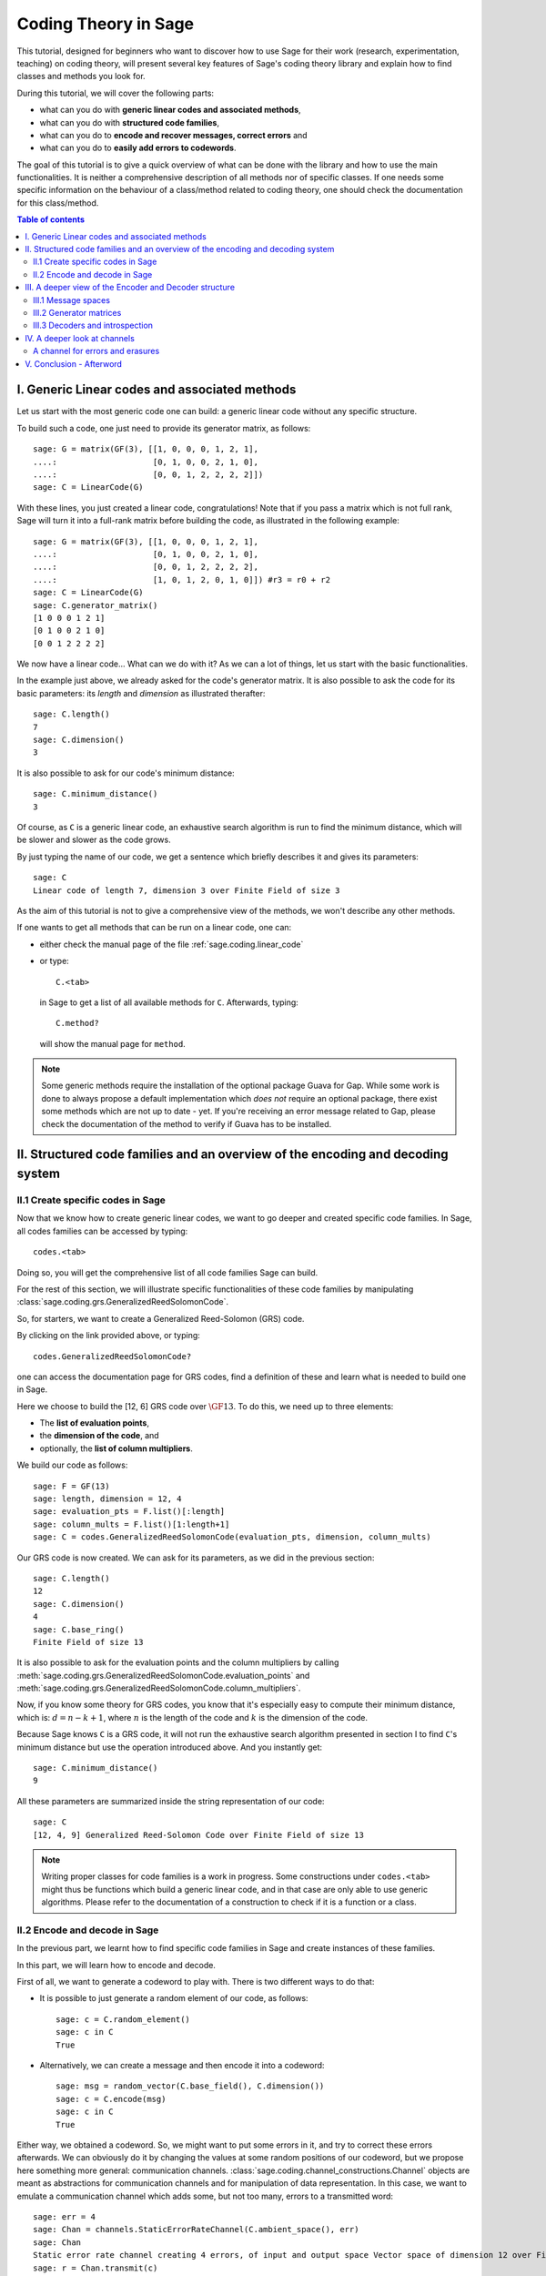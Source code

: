 .. -*- coding: utf-8 -*-
.. linkall

.. _coding_theory:

======================
Coding Theory in Sage
======================

.. MODULEAUTHOR:: David Joyner and Robert Miller (2008), edited by Ralf Stephan
                  for the initial version. David Lucas (2016) for this version.


This tutorial, designed for beginners who want to discover how to use Sage
for their work (research, experimentation, teaching) on coding theory,
will present several key features of Sage's coding theory library
and explain how to find classes and methods you look for.

During this tutorial, we will cover the following parts:

- what can you do with **generic linear codes and associated methods**,
- what can you do with **structured code families**,
- what can you do to   **encode and recover messages, correct errors** and
- what can you do to   **easily add errors to codewords**.

The goal of this tutorial is to give a quick overview of what can be done
with the library and how to use the main functionalities.
It is neither a comprehensive description of all methods nor of specific
classes. If one needs some specific information on the behaviour of a
class/method related to coding theory, one should check the documentation
for this class/method.

.. contents:: Table of contents
   :depth: 3

I. Generic Linear codes and associated methods
==============================================

Let us start with the most generic code one can build: a generic linear code
without any specific structure.

To build such a code, one just need to provide
its generator matrix, as follows::

    sage: G = matrix(GF(3), [[1, 0, 0, 0, 1, 2, 1],
    ....:                    [0, 1, 0, 0, 2, 1, 0],
    ....:                    [0, 0, 1, 2, 2, 2, 2]])
    sage: C = LinearCode(G)

With these lines, you just created a linear code, congratulations!
Note that if you pass a matrix which is not full rank, Sage will turn
it into a full-rank matrix before building the code,
as illustrated in the following example::

    sage: G = matrix(GF(3), [[1, 0, 0, 0, 1, 2, 1],
    ....:                    [0, 1, 0, 0, 2, 1, 0],
    ....:                    [0, 0, 1, 2, 2, 2, 2],
    ....:                    [1, 0, 1, 2, 0, 1, 0]]) #r3 = r0 + r2
    sage: C = LinearCode(G)
    sage: C.generator_matrix()
    [1 0 0 0 1 2 1]
    [0 1 0 0 2 1 0]
    [0 0 1 2 2 2 2]

We now have a linear code... What can we do with it?
As we can a lot of things, let us start with the basic functionalities.

In the example just above, we already asked for the code's
generator matrix. It is also possible to ask the code for
its basic parameters: its *length* and *dimension* as illustrated therafter::

    sage: C.length()
    7
    sage: C.dimension()
    3

It is also possible to ask for our code's minimum distance::

    sage: C.minimum_distance()
    3

Of course, as ``C`` is a generic linear code, an exhaustive search algorithm
is run to find the minimum distance, which will be slower and slower as the
code grows.

By just typing the name of our code, we get a sentence which briefly
describes it and gives its parameters::

    sage: C
    Linear code of length 7, dimension 3 over Finite Field of size 3

As the aim of this tutorial is not to give a comprehensive view of the methods,
we won't describe any other methods.

If one wants to get all methods that can be run on a linear code, one can:

- either check the manual page of the file :ref:`sage.coding.linear_code`
- or type::

      C.<tab>

  in Sage to get a list of all available methods for ``C``.
  Afterwards, typing::

      C.method?

  will show the manual page for ``method``.

.. NOTE::

    Some generic methods require the installation of the optional
    package Guava for Gap. While some work is done to always propose
    a default implementation which *does not* require an optional package,
    there exist some methods which are not up to date - yet.
    If you're receiving an error message related to Gap, please check the
    documentation of the method to verify if Guava has to be installed.

II. Structured code families and an overview of the encoding and decoding system
================================================================================

II.1 Create specific codes in Sage
----------------------------------

Now that we know how to create generic linear codes, we want to go deeper
and created specific code families. In Sage, all codes families can be
accessed by typing::

    codes.<tab>

Doing so, you will get the comprehensive list of all code families
Sage can build.

For the rest of this section, we will illustrate specific functionalities
of these code families by manipulating
:class:`sage.coding.grs.GeneralizedReedSolomonCode`.

So, for starters, we want to create a Generalized Reed-Solomon (GRS) code.

By clicking on the link provided above, or typing::

    codes.GeneralizedReedSolomonCode?

one can access the documentation page for GRS codes, find a definition
of these and learn what is needed to build one in Sage.

Here we choose to build the [12, 6] GRS code over :math:`\GF{13}`.
To do this, we need up to three elements:

- The **list of evaluation points**,
- the **dimension of the code**, and
- optionally, the **list of column multipliers**.

We build our code as follows::

    sage: F = GF(13)
    sage: length, dimension = 12, 4
    sage: evaluation_pts = F.list()[:length]
    sage: column_mults = F.list()[1:length+1]
    sage: C = codes.GeneralizedReedSolomonCode(evaluation_pts, dimension, column_mults)

Our GRS code is now created. We can ask for its parameters, as we did in the
previous section::

    sage: C.length()
    12
    sage: C.dimension()
    4
    sage: C.base_ring()
    Finite Field of size 13

It is also possible to ask for the evaluation points and
the column multipliers by calling
:meth:`sage.coding.grs.GeneralizedReedSolomonCode.evaluation_points` and
:meth:`sage.coding.grs.GeneralizedReedSolomonCode.column_multipliers`.

Now, if you know some theory for GRS codes, you know that it's especially easy
to compute their minimum distance, which is:
:math:`d = n - k + 1`, where :math:`n` is the length of the code and
:math:`k` is the dimension of the code.

Because Sage knows ``C`` is a GRS code, it will not run the exhaustive
search algorithm presented in section I to find ``C``'s minimum distance
but use the operation introduced above. And you instantly get::

    sage: C.minimum_distance()
    9

All these parameters are summarized inside the string representation
of our code::

    sage: C
    [12, 4, 9] Generalized Reed-Solomon Code over Finite Field of size 13

.. NOTE::

    Writing proper classes for code families is a work in progress.
    Some constructions under ``codes.<tab>`` might thus be functions which
    build a generic linear code, and in that case are only able to use
    generic algorithms.
    Please refer to the documentation of a construction to check if it
    is a function or a class.


II.2 Encode and decode in Sage
------------------------------

In the previous part, we learnt how to find specific code families
in Sage and create instances of these families.

In this part, we will learn how to encode and decode.

First of all, we want to generate a codeword to play with.
There is two different ways to do that:

- It is possible to just generate a random element of our code, as follows::

    sage: c = C.random_element()
    sage: c in C
    True

- Alternatively, we can create a message and then encode it into a codeword::

    sage: msg = random_vector(C.base_field(), C.dimension())
    sage: c = C.encode(msg)
    sage: c in C
    True

Either way, we obtained a codeword.
So, we might want to put some errors in it, and try to correct these
errors afterwards. We can obviously do it by changing the values at
some random positions of our codeword, but we propose here something
more general: communication channels.
:class:`sage.coding.channel_constructions.Channel` objects are meant
as abstractions for communication channels and for manipulation of
data representation. In this case, we want to emulate a communication channel
which adds some, but not too many, errors to a transmitted word::

    sage: err = 4
    sage: Chan = channels.StaticErrorRateChannel(C.ambient_space(), err)
    sage: Chan
    Static error rate channel creating 4 errors, of input and output space Vector space of dimension 12 over Finite Field of size 13
    sage: r = Chan.transmit(c)
    sage: len((c-r).nonzero_positions())
    4

If you want to learn more on Channels, please refer to section IV
of this tutorial.

Thanks to our channel, we got a "received word`, ``r``, as a codeword
with errors on it. We can try to correct the errors and recover the
original codeword::

    sage: c_dec = C.decode_to_code(r)
    sage: c_dec == c
    True

Perhaps we want the original *message* back rather than the codeword.
All we have to do then is to *unencode* it back to the message space::

    sage: m_unenc = C.unencode(c_dec)
    sage: m_unenc == msg
    True

It is also possible to perform the two previous operations
(correct the errors and recover the original message) in one line,
as illustrated below::

    sage: m_unenc2 = C.decode_to_message(r)
    sage: m_unenc2 == msg
    True


III. A deeper view of the Encoder and Decoder structure
=======================================================

In the previous section, we saw that encoding, decoding and unencoding
a vector can be easily done using methods directly on the code object.
These methods are actually shortcuts, added for usability, for when one
does not care more specifically about how encoding and decoding takes place.
At some point, however, one might need more control.

This section will thus go into details on the mechanism
of Encoders and Decoders.

At the core, the three mentioned operations are handled by
:class:`sage.coding.encoder.Encoder` and
:class:`sage.coding.decoder.Decoder`.
These objects possess their own methods to
operate on words. When one calls (as seen above)::

    C.encode(msg)

one actually calls the method :meth:`sage.coding.encoder.Encoder.encode`
on the default encoder of ``C``.
Every code object possess a list of encoders and decoders it can use.
Let us see how one can explore this::

    sage: C = codes.GeneralizedReedSolomonCode(GF(59).list()[:40], 12, GF(59).list()[1:41])
    sage: C.encoders_available()
    ['EvaluationPolynomial', 'EvaluationVector']
    sage: C.decoders_available()
    ['Syndrome', 'NearestNeighbor']

We got a list of the available encoders and decoders for our GRS code.
Rather than using the default ones as we did before,
we can now ask for specific encoder and decoder::

    sage: Evect = C.encoder("EvaluationVector")
    sage: Evect
    Evaluation vector-style encoder for [40, 12, 29] Generalized Reed-Solomon Code over Finite Field of size 59
    sage: type(Evect)
    <class 'sage.coding.grs.GRSEvaluationVectorEncoder'>
    sage: msg = random_vector(GF(59), C.dimension()) #random
    sage: c = Evect.encode(msg)
    sage: NN = C.decoder("NearestNeighbor")
    sage: NN
    Nearest neighbor decoder for [40, 12, 29] Generalized Reed-Solomon Code over Finite Field of size 59

Calling::

    C.encoder(encoder_name)

is actually a short-hand for constructing the encoder manually,
by calling the constructor for
:class:`sage.coding.grs.EncoderGRSEvaluationVector` yourself.
If you don't supply ``encoder_name`` to
:meth:`sage.coding.linear_code.AbstractLinearCode.encoder`
you get the default encoder for the code.
:meth:`sage.coding.linear_code.AbstractLinearCode.encoder`
also has an important side-effect: **it caches the constructed encoder**
before returning it. This means that each time one will access the same
EvaluationVector encoder for C, which saves construction time.

All the above things are similar for Decoders.
This reinforces that Encoders and Decoders are rarely constructed but used
many times, which allows them to perform expensive precomputation
at construction or first use, for the benefit of future use.

This gives a good idea of how the elements work internally.
Let us now go a bit more into details on specific points.

III.1 Message spaces
---------------------

The point of an Encoder is to encode messages into the code.
These messages are often just vectors over the base field of the code
and whose length match code's dimension.
But it could be anything: vectors over other fields, polynomials, or even
something quite different.
Therefore, each Encoder has a :meth:`sage.coding.encoder.Encoder.message_space`.
For instance, we saw earlier that our GRS code has two possible encoders;
let us investigate the one we left behind in the part just before::

    sage: Epoly = C.encoder("EvaluationPolynomial")
    sage: Epoly
    Evaluation polynomial-style encoder for [40, 12, 29] Generalized Reed-Solomon Code over Finite Field of size 59
    sage: Epoly.message_space()
    Univariate Polynomial Ring in x over Finite Field of size 59
    sage: msg_p = Epoly.message_space().random_element(degree=C.dimension()-1); msg_p #random
    31*x^11 + 49*x^10 + 56*x^9 + 31*x^8 + 36*x^6 + 58*x^5 + 9*x^4 + 17*x^3 + 29*x^2 + 50*x + 46

``Epoly`` reflects that GRS codes are often constructed
as evaluations of polynomials, and that a natural way to consider
their messages is as polynomials of degree at most :math:`k-1`,
where :math:`k` is the dimension of the code.
Notice that the message space of ``Epoly`` is all univariate polynomials:
``message_space`` is the ambient space of the messages, and sometimes an Encoder
demands that the messages are actually picked from a subspace hereof.

The default encoder for a code is always one with vector behaviour,
so when we call
:meth:`sage.coding.linear_code.AbstractLinearCode.decode_to_message` or
:meth:`sage.coding.linear_code.AbstractLinearCode.unencode` on the code itself,
as illustrated on the first example, this will always return
vectors whose length are the dimension of the code.


III.2 Generator matrices
------------------------

Whenever the message space of an Encoder is a vector space
and it encodes using a linear map, then the Encoder will
possess a generator matrix (note that this notion does not
make sense for other types of encoders), which specifies that linear map.

Generator matrices have been placed on Encoder objects since a code
has many generator matrices, and each of these will encode messages differently.
One will also find
:meth:`sage.coding.linear_code.AbstractLinearCode.generator_matrix`
on code objects, but this is again simply a convenience method which forwards
the query to the default encoder.

Let us see this in Sage, using the first encoder we constructed::

    sage: Evect.message_space()
    Vector space of dimension 12 over Finite Field of size 59
    sage: G = Evect.generator_matrix()
    sage: G == C.generator_matrix()
    True

III.3 Decoders and introspection
--------------------------------

Each Decoder uses his own decoding algorithm, amd these decoding algorithms
can have quite different behaviours:
some might return a list of codewords, while some just return one codeword,
some cannot decode more than half the minimum distance, while some can etc...

When it comes to benchmarking, it can be useful to sort the decoders in order
to compare decoders which share properties. And in any case, the user might like
to know the properties of a given decoder.

We call these properties *types*. One can access these for any decoders as
follows::

    sage: C = codes.RandomLinearCode(7, 4, GF(2))
    sage: D = C.decoder('NearestNeighbor')
    sage: D.decoder_type()
    {'always-succeed', 'complete', 'hard-decision', 'unique'}

IV. A deeper look at channels
=============================

In Section II, we briefly introduced the Channel objects as
a way to put errors in a word.
In this section, we will look deeper at their functionality and
introduce a second Channel.

    .. NOTE::

        Once again, we chose a specific class as a running example through
        all this section, as we do not want to make an exhaustive catalog
        of all channels.
        If one wants to get this list, one can access it by typing::

            channels.<tab>

        in Sage.

Consider again the
:meth:`sage.coding.channel_constructions.ChannelStaticErrorRate` from before.
This is a channel that places errors in the transmitted vector
but within controlled boundaries.
We can describe these boundaries in two ways:

- The first one was illustrated in Section II and consists in passing
  an integer, as shown below::

    sage: C = codes.GeneralizedReedSolomonCode(GF(59).list()[:40], 12)
    sage: t = 14
    sage: Chan = channels.StaticErrorRateChannel(C.ambient_space(), t)
    sage: Chan
    Static error rate channel creating 14 errors, of input and output space Vector space of dimension 40 over Finite Field of size 59

- We can also pass a tuple of two integers, the first smaller than the second.
  Then each time a word is transmitted, a random number of errors
  between these two integers will be added::

    sage: t = (1, 14)
    sage: Chan = channels.StaticErrorRateChannel(C.ambient_space(), t)
    sage: Chan
    Static error rate channel creating between 1 and 14 errors, of input and output space Vector space of dimension 40 over Finite Field of size 59

We already know that a channel has a
:meth:`sage.coding.channel_constuctions.Channel.transmit` method which will
perform transmission over the channel; in this case it will return
the transmitted word with some errors in it.
This method will always check if the provided word belongs to
the input space of the channel.
In a case one is absolutely certain that one's word is in the input space,
one might want to avoid this check, which is time consuming - especially
if one is simulating millions of transmissions.
For this usage there is
:meth:`sage.coding.channel_constructions.Channel.transmit_unsafe` which does
the same as
:meth:`sage.coding.channel_constuctions.Channel.transmit`
but without checking the input, as illustrated thereafter::

    sage: c = C.random_element()
    sage: c in C
    True
    sage: c_trans = Chan.transmit_unsafe(c)
    sage: c_trans in C
    False

Note there exists a useful shortcut for
:meth:`sage.coding.channel_constuctions.Channel.transmit` ::

    sage: r = Chan(c)
    sage: r in C
    False

A channel for errors and erasures
---------------------------------

Let us introduce a new Channel object which adds errors and erasures.
When it transmits a word, it both adds some errors
as well as it erases some positions::

    sage: Chan = channels.ErrorErasureChannel(C.ambient_space(), 3, 4)
    sage: Chan
    Error-and-erasure channel creating 3 errors and 4 erasures of input space Vector space of dimension 40 over Finite Field of size 59 and output space The Cartesian product of (Vector space of dimension 40 over Finite Field of size 59, Vector space of dimension 40 over Finite Field of size 2)


The first parameter is the input space of the channel.
The next two are (respectively) the number of errors
and the number or erasures.
Each of these can be tuples too, just as it was with
:class:`sage.coding.channel_constructions.StaticErrorRateChannel`.
As opposed to this channel though, the output of
:class:`sage.coding.channel_constructions.ErrorErasureChannel`
is not the same as its input space, i.e. the ambient space of C.
Rather, it will return two vectors: the first is the transmitted word
with the errors added and erased positions set to 0.
The second one is the erasure vector over which has 1 on the erased positions
and 0 elsewhere.
This is reflected in :meth:`sage.coding.channel_constructions.output_space`::

    sage: C = codes.RandomLinearCode(10, 5, GF(7))
    sage: Chan.output_space()
    The Cartesian product of (Vector space of dimension 40 over Finite Field of size 59, Vector space of dimension 40 over Finite Field of size 2)
    sage: Chan(c) # random
    ((0, 3, 6, 4, 4, 0, 1, 0, 0, 1),
     (1, 0, 0, 0, 0, 1, 0, 0, 1, 0))

Note it is guaranteed by construction that errors and erasures
will never overlap, so when you ask for ``e`` errors and ``t`` erasures,
you will always receive a vector with ``e`` errors and ``t`` erased positions.

V. Conclusion - Afterword
=========================

This last section concludes our tutorial on coding theory.

After reading this, you should know enough to create
and manipulate codes in Sage!

We did not illustrate all the content of the library in this tutorial.
For instance, we did not mention how Sage manages bounds on codes.

All objects, constructions and methods related to coding theory are hidden
under the prefix ``codes`` in Sage.

For instance, it is possible to find all encoders you can build by typing::

    codes.encoders.<tab>

So, if you are looking for a specific object related to code, you should always
type::

    codes.<tab>

and check if there's a subcategory which matches your needs.

Despite all the hard work we put on it, there's always much to do!

Maybe at some point you might want to create you own codes for Sage.
If it's the case and if you don't know how to do that, don't panic!
We also wrote a tutorial for this specific case, which you can find here:
:ref:`structures_in_coding_theory`.
